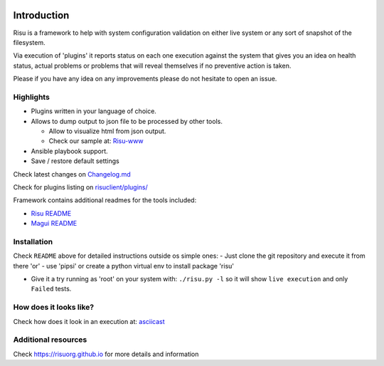 .. image:: https://img.shields.io/github/license/risuorg/risu.svg :alt: LICENSE
.. image:: https://github.com/risuorg/risu/workflows/Python%20Unit%20Testing/badge.svg :alt: Actions status
.. image:: https://codecov.io/gh/risuorg/risu/branch/master/graph/badge.svg :target: https://codecov.io/gh/risuorg/risu
.. image:: https://img.shields.io/github/release/risuorg/risu.svg :alt:  Releases
.. image:: https://badge.fury.io/py/risu.svg :alt:  Pypi version

Introduction
============

Risu is a framework to help with system configuration validation on
either live system or any sort of snapshot of the filesystem.

Via execution of 'plugins' it reports status on each one execution
against the system that gives you an idea on health status, actual
problems or problems that will reveal themselves if no preventive action
is taken.

Please if you have any idea on any improvements please do not hesitate
to open an issue.

Highlights
----------

-  Plugins written in your language of choice.
-  Allows to dump output to json file to be processed by other tools.

   -  Allow to visualize html from json output.
   -  Check our sample at: `Risu-www`_

-  Ansible playbook support.
-  Save / restore default settings

Check latest changes on `Changelog.md`_

Check for plugins listing on `risuclient/plugins/`_

Framework contains additional readmes for the tools included:

-  `Risu README`_
-  `Magui README`_

Installation
------------

Check ``README`` above for detailed instructions outside os simple ones:
- Just clone the git repository and execute it from there 'or' - use
'pipsi' or create a python virtual env to install package 'risu'

-  Give it a try running as 'root' on your system with:
   ``./risu.py -l`` so it will show ``live execution`` and only
   ``Failed`` tests.

How does it looks like?
-----------------------

Check how does it look in an execution at: `asciicast`_


Additional resources
--------------------

Check https://risuorg.github.io for more details and information



.. _Risu-www: https://risuorg.github.io/risu.html
.. _Changelog.md: Changelog.md
.. _risuclient/plugins/: risuclient/plugins/
.. _Risu README: README.risu.md
.. _Magui README: README.magui.md
.. _asciicast: https://asciinema.org/a/169814
.. _devconf.cz 2018!!: https://devconfcz2018.sched.com/event/DJXG/detect-pitfalls-of-osp-deployments-with-risu
